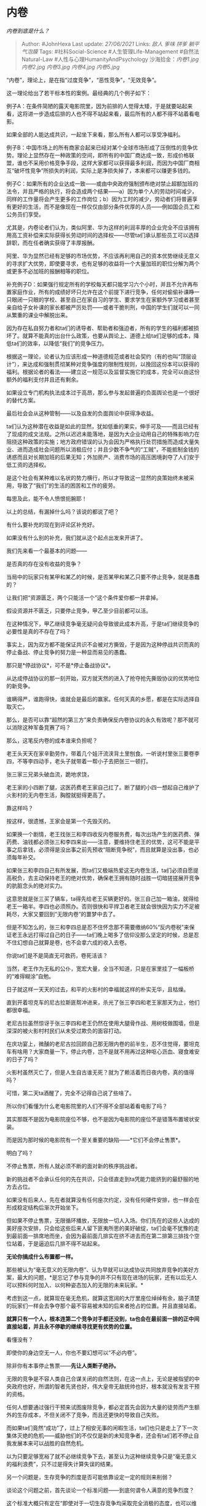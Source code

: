 * 内卷
  :PROPERTIES:
  :CUSTOM_ID: 内卷
  :END:

/内卷到底是什么？/

#+BEGIN_QUOTE
  Author: #JohnHexa Last update: /27/06/2021/ Links: [[敌人]] [[爹味]]
  [[拼爹]] [[躺平]] [[气泡膜]] Tags: #社科Social-Science
  #人生管理Life-Management #自然法Natural-Law
  #人性与心理HumanityAndPsychology 沙海拾金：[[内卷1.jpg]] [[内卷2.jpg]]
  [[内卷3.jpg]] [[内卷4.jpg]] [[内卷5.jpg]]
#+END_QUOTE

“内卷”，理论上，是在指“过度竞争”，“恶性竞争”，“无效竞争”。

这一理论给出了若干标本性的案例。最经典的几个例子如下：

例子A：在条件简陋的露天电影院里，因为前排的人觉得太矮，于是就要站起来看，这将进一步造成后排的人也不得不站起来看，最后所有的人都不得不站着看电影。

如果全部的人能达成共识，一起坐下来看，那么所有人都可以享受净福利。

例子B：中国市场上的所有商家合起来已经对某个全球市场形成了压倒性的竞争优势。理论上显然存在一种政策的空间，即所有的中国厂商达成一致，形成价格联盟，谁也不采用价格竞争手段，这样大家都可以获得最多利润，而因为中国厂商相互“破坏性竞争”所损失的利润，实际上是净损失掉了，本来都可以赚更多钱的。

例子C：如果所有的企业达成一致------或由中央政府强制颁布绝对禁止超额加班的法令，并且严格的执行，将会造成两个结果------a）因为单个人的劳动时间减少，同样的工作量将会产生更多的工作岗位；b）因为工时的减少，劳动者们将普遍享有更好的生活，而不是像现在一样仅仅由部分条件优厚的人员------例如国企员工和公务员们享受。

尤其是，内卷论者们认为，类似阿里、华为这样的利润丰厚的企业完全不应该拥有用高工资补偿来实际获得长劳动时间的选择权------尽管ta们承认那些员工可以选择辞职，而在任者确实获得了丰厚报酬。

阿里、华为显然已经有足够的市场优势，不应该再利用自己的资本优势继续无意义的寻求扩大优势，即使要寻求，也有足够的收益将一个大量加班的职位分解为两个或更多不必加班的报酬相等的职位。

补充例子D：如果强行规定所有的学校每天都只能学习六个小时，并且不允许再布置家庭作业，所有的成绩好坏只允许在这个前提下进行竞争，任何对偷偷补课睁一只眼闭一只眼的学校、甚至自己在家自习的学生、要求学生在家额外学习或者甚至亲自给子女补课的家长都被严厉处罚------或者干脆判刑，中国的学生们就可以一同从繁重的课业中解脱出来。

因为存在私自努力者和ta们的诱导者、帮助者和强迫者，所有的学生的福利都被损坏了。就算不能真的出台什么政策，也要从舆论上、道德上给ta们足够的成本，降低ta们的效率，以降低“我们”的竞争压力。

根据这一理论，论者认为应该形成一种道德规范或者社会契约（有的也叫“顶层设计”），来达成和强制贯彻某种对竞争强度的限制性规则，以挽回这份本可以获得的福利。根据论者的看法------建立这一规范以及监督实施它的成本，完全可以由这份额外的福利支付并且还有剩余。

如果设立专门机构执法成本过于高昂，那么参与发起普遍的负面舆论也是一个很好的替代方案。

最后社会会从这种管制------以及自发的负面舆论中获得净收益。

ta们认为这种潜在收益是如此的显然，犹如低垂的果实，伸手可及------而且已经有了现成的成文法规。之所以迟迟未能落地，是因为大企业动用自己的特殊影响力在阻挠这种政策的实施；地方政府错误的认为会因为严格执行处罚措施而造成大量失业、进而造成社会问题所以消极应付；并且少数不争气的“工贼”，不能抵制金钱的诱惑而且对长期加班的后果无知；外加房产、消费市场的高压困境剥夺了人们安于低工资的选择权。

是这个社会有某种难以名状的势力横行，所以才导致这一显然的良策始终未被采用，导致了“我们”的生活的困苦和工作的疲劳。

每思及此，能不令人愤恨扼腕耶！

以上的总结，有漏掉什么吗？该说的都说了吧？

有什么要补充的现在到评论区补充好。

如果没有什么别的补充，我们就从这个起点出发来开讲了。

我们先来看一个最基本的问题------

是否真的存在没有收益的竞争？

当局中的玩家只有某甲和某乙的时候，是否某甲和某乙只要不停止竞争，就是愚蠢的？

让我们把“资源匮乏，两个只能活一个”这个条件爱你都一并拿掉。

假设资源并不匮乏，只要停止竞争，甲乙至少目前都可以活。

在这种情况下，甲乙继续竞争毫无疑问会导致彼此成本升高，于是ta们继续竞争的必要性是真的不存在了吗？

事实上，因为双方都不能保证共识不会被对方撕毁，于是因为这种停战共识而真的停止备战、停止竞争的努力是一种显而易见的愚蠢。

那只是*停战协议*，可不是*停止备战协议*。

从达成停战协议的那一刻开始，双方就天然的进入了抢夺抢先撕毁协议的优势地位的新竞争。

谁瞒得严，谁跑得快，谁就会是最后的赢家。任何天真的乡愿，都是在实际选择自取灭亡。

那么，是否可以靠“超然的第三方”来负责确保反内卷协议的永久有效呢？那不就可以消除这种军备竞赛了吗？

那么，这笔反内卷的成本谁来负担呢？

老王头天天在家辛勤劳作，带着几个娃汗流浃背土里刨食。一听说村里张三要卷李四，不等李四动手，老头子就带着一帮小子去把张三一顿打。

张三家三兄弟头破血流，跪地求饶，

老王家的小四断了腿，这医药费老王家自己扛了。断了腿的小四一想起自己维护了火影村的无内卷生活，胸膛就挺得更高了。

靠这样吗？

按这样，很遗憾，王家会是第一个先毁灭的。

如果换一个剧情，老王找张三和李四收反内卷服务费，每次出场产生的医药费、弹药费、油钱都必须张三和李四来出------注意，要维持住老王的优势，这可不能是平事之后拿钱，必须得是没出事之前先预收“阻断竞争税”，而且就算是没出事，也必须每年补交。

如果张三和李四自己有所发展，而ta们又极端热爱这无内卷生活，ta们必须自愿提高税负，去主动保持老王的绝对优势，确保老王拥有随时战胜一切暗搓搓展开竞争的肮脏念头的绝对实力。

这意思就是张三买了辆车，ta得先给老王买辆更好的。张三自己加一箱油，就得给老王一箱半。李四也必须照办。否则很快和平捍卫者老王就会很快因为实力不足被耗尽，大家又要回到“无限内卷”的噩梦中去了。

但是不知怎么的，张三和李四总是忍不住怀念那不需要缴纳60%“反内卷税”来保证老王永远打得过自己的日子------ta们晚上喝多了信仰没那么坚定的时候，总是忍不住幻想自己就算是卷，也不会拿六成的收入去卷。

你说ta们是不是简直无可救药，卷死活该？

当然，老王作为无私的公仆，宽宏大量，全当不知道，只是在家里挂了一幅板桥的“难得糊涂”自勉。

日子就这样一天天的过去，和平的火影村的幸福就这样的朴实无华，且枯燥。

直到开着坦克车的尼古拉斯匪帮冲进来，杀光了张三李四和老王家那天为止，他们都很幸福。

老尼古拉虽然惊讶于张三李四和老王仍然在使用大腿骨作战、用树枝做围墙，但是深深的被火影村村民们从未受过欺负的面容打动。

在庆功宴上，微醺的老尼古拉回顾自己那无限内卷的前半生，忍不住觉得，要坦克车有啥用？大家商量一下，停止内卷，岂不是就不用再过这种呕心沥血、寝食难安的日子了吗？

火影村虽然灭亡了，但是人生自古谁无死？就为了赖活着而日夜内卷，真的值得吗？

可惜，第二天ta酒醒了，完全不记得自己说了些啥了。

所以你们看懂为什么老电影院里的人们不得不全部站着看电影了吗？

其实那既不是因为电影院座位不够，也不是因为电影院的座位不是错落布置坡状安装。

而是因为那时候的电影院有一个至关重要的缺陷------*它们不会停止售票*。

明白了吗？

不停止售票，所有人就必须不断的面对新的秩序挑战者。

新的挑战者不会承认任何的先在共识，只会径直走到ta凭能力能挤到的最舒服的地方去占位。

如果没有后来人，先在者就算没有任何座次约定，没有任何硬件安排，也一样会在形成稳定结构后渐次开始坐下。

但如果不停止售票，无限循环播放，无限放一切人入场。你们先在的这些人达成的美好座次安排，只会给这些后来人留下匪夷所思的美好破绽，ta们会毫不犹豫的走到最前面一排席地而坐，会因为最前面几排实在挤不进去而在第二排第三排找个空位站着，于是逼迫后几排不得不站起来。

*无论你搞成什么布置都一样。*

那些被认为“毫无意义的无限内卷”、认为早就可以达成协议共同放弃竞争的美好方案，最大的问题，*是忘记了参与竞争的并不只有现在进场的玩家，还有以后无人可以预料何时加入、以何种姿态加入的无限的未来玩家。*

考虑到这一点，就算现在毫无危机，就算这宽阔的大厅里座位绰绰有余，脑子清楚的玩家们一样会去争夺那个最不容易被未知的后来者抢占的位置。并且直接站着。

*就算只有一个人，根本连第二个竞争对手都还没到，ta也会在最前面一排的正中间直接站着，并且永不停歇的继续寻找更有优势的位置。*

看懂没有？

即使你的身边空无一人，你也不要幻想可以“不必内卷”。

除非你有本事停止售票------*先让人类断子绝孙。*

无限的竞争是不容人类自己合谋关闭的自然法则，在这一点上，无论是被指望的中央政府也好，所谓的智者先贤也好，伟大皇帝无敌统帅也好，根本就没有发言干预的资格。

任何人想要通过强行干预来试图废除竞争，都必定首先会因为大量的徒劳而产生额外的生存成本，不但关闭不了竞争，而且还更快的导致自己失败。

而如果ta们竟然“成功”了，过上了相安无事的闲暇生活，ta们也只是走上了下一次集体灭绝的危机------威胁他们的不仅仅是新的未知竞争者，还会有ta们若不停止自我发展本来可以战胜的自然危机。

以为只要足够宽裕了就不必继续竞争下去，甚至认为这种继续竞争只是“毫无意义的福利浪费”，只不过是得失计算失误的结果。

另一个问题是，生存竞争的烈度是否可能依靠设定一定的规则来削弱？

谈论这个问题之前，首先谈论一个标准问题------到底何谓令人满意的竞争烈度？

这个标准大概只有定在“即使对于一切生存竞争均采取完全消极的态度，也可以维持相等的预期寿命和生育机会”这根红线上才能让所有人满意。

如果低于这个标准，比如，完全消极则必须至少接受预期寿命变短、这意思就是你如果消极按你就准备早点死，如果能接受的话，何必还接着讨论呢？

或者必须接受大概率没有后代，那意思是你如果消极你就别太指着谈恋爱结婚生娃，如果能接受的话，同样也没有讨论的必要了。

那么问题来了。

第一个问题------逻辑上是否存在可以把生存竞争的烈度降低到这个程度的策略？

如果逻辑上存在这样的策略，不采取这种策略的选择才是有争议可言的。

如果根本就不存在这样的策略空间，那么大家还是早点洗洗睡，明天早点起来搬砖，不是吗？

为了谈论这个问题，首先要明确的一点，是*生存竞争是一种绝对总体战。*

这意思是，你不要指望你的语文比对方好，对方就会认输，竞争就结束了；也不要指望数学更好，就结束了；也不要指望父母地位高，竞争就结束了。

如果你的对手在一个领域里眼见胜利无望，ta并不会就此投降，而是会立刻把进攻的方向转向另一个战场，另一个项目。

*无远弗届，无微不至，无孔不入。*

无论你认定哪个领域是核心领域，然后不拘你如何运作，在这个领域设定了让对手超过你的资源和实力无法发挥的规则，都并不会直接意味着对手低头投降而将生存的优势位拱手让给你。

对方必定会重新思考总体战局，将那份超出的资源和能力投入到另一个能与你拉开差距的战场上去。

你规定入学只准考三门课，对方就会把学副科的资金转向去买学区房；你规定入学靠纯抽签，对方会转头去博私立学校，靠集中的高学费争夺优势师资；你禁止开办私校，对方会去搏不同地区的政策差，比如少数民族身份......你全都禁完了，对方可以在学校课程外自己发展体育艺术做微整容......一样会获得应聘优势和择偶优势。

即使直接把政策权完全的授予给你，你也不可能做到用政策降低生存竞争的烈度。最后一定是你十面埋伏的政策打地鼠游戏耗尽财政收入和公信力，而优势竞争者还是找了你未能防堵关停的侧面战场，而企业和异性们，跟着学会了注目那个真正能带来差异性的新子项。

*这口锅实在太大，你的锅盖根本不可能全盖上。*

第二，生存竞争的烈度在长期看事实上是恒定的，即“仅以死亡为极限的竭尽全力”。

*这是生存竞争｡*

*这是在争夺谁可以获得活下去的最大概率、谁可以获得最好的配偶、最好的子女。*

这种追求，永远不会因为所谓生产力发展、物资丰富而有任何的降低。

因为别的先不说，更好的那部分异性配偶相对于所有的同性对手数量而言，永远稀缺。

永远是8成的男性，去追逐争夺那较好的3成女性，并因此投入你死我活的竞争之中。

事实上，美好的职位、有力的平台......等等等等一切更优良的资源，相对于争夺它们的竞争者群体而言，永远会是稀缺的。如果它不是稀缺的，那么它就会被排除到竞争科目单外，而由另一项稀缺的项目递补进来。

*永远不会因为充裕而导致该科目单为空。*

这一点其实就是竞争的“总体性”特性的另一种表述而已。

而在这科目单上的项目，永远会有大量企图心强烈的对手会选择顶着濒死的极限与你竞争。

拼死求活，难道不是理所当然吗？

难道为了活得舒服，宁可活不下去？这难道不荒谬吗？

看清楚，这两条天然的特性，已经绝对的限定了事情的结果------你既不要指望可以有什么银子弹政策可以神奇的让你安稳的消极，也不要指望任何良心大发现能让你的对手们不要这么拼，好让你也不必这么拼。

因为“为了活得舒服而宁可不活下去”逻辑上的确是天然荒谬的。

在这两点确立的前提下，其实现代人感受到空前的竞争焦虑的根子就昭然若揭了------*事实上生存竞争的客观烈度只取决于一个变量------参与竞争的实际人数。*

在古代，因为交通技术、通信技术的局限，和你做直接生存竞争的几乎只有本村本县的人。

几乎只要跨一个村，其他的竞争对手就对你鞭长莫及了。

这个县里与你同龄的小孩一共就那么多，ta们也会拼死相争，但毕竟数量就那么多。

同一个村的铁匠才跟你构成竞争，隔壁村的铁匠都不构成------谁也没吃饱了撑的把铁犁多扛十几里地。

但是现代，有高铁、有飞机、有实时聊天、在在线面试。

每一个人在每一个地方，参与的都是全国范围内的，甚至是全球范围内同类、甚至跨类对手的竞争。

那些被以为是“内卷恶习“带来的压力，其来源，其实根本就不是什么高昂的房价、不开眼非要彩礼的恶俗女、凶恶的资本家、不肯体谅劳动者出台新措施的政府......

更不是什么不肯高抬贵手、携手合作的“工贼”。

而是那个*增长了三四个数量级的竞争者基数。*

*是免费义务教育、现代医疗技术、现代高效交通、新信息技术......带来的这个一眼看不到尽头的对手基数。*

除非你能把这些塞回时代的子宫，否则你哀求政府也好、痛斥“资本家”也好、怒骂“工贼“也好，根本没有任何意义。

因为它们根本就不是原因所在、也根本没有能扭转这局面、甚至哪怕稍微撼动这个局面的一丁点的能力。

非要勉强它们------或者它们之中谁真的蠢到冲昏头脑胆敢当这个“为民请命“的堂吉诃德，那么它只不过是自取灭亡，然后换一个没这种不自量力的继任者坐它的位置罢了。

那么，如果竞争明显造成了所有活着的人的痛苦，而并没有明显的总体净收益呢？

比如，张三和李四、王五等等等等一大群人，一起抢一个杯子。他们消耗了大量的体力、脑力去互相对抗、博弈，但是无论ta们怎么争，一个杯子也还是一个杯子，并没有因此变成两个杯子，不是吗？

那么ta们这些争夺所消耗的能量、彼此造成的伤害，难道不是一种净损失吗？

问题是，竞争造成的净结果实际上并不是张三李四王五等等人每人付出了若干成本后张三得到了一个杯子。

如果仅仅是这样，那么何必仅仅局限在这个小小的被子上岂不是眼光太小了？不如索性大胆一点------既然这个世界上物质与能量都是不灭且守恒的，那么一切有额外成本的所有权转移岂不是全是净亏损吗？

世界上根本就不应该有任何争夺、对抗、杀戮存在，不是吗？就算已经发生了一些，也不应该再发生更多，不是吗？

这实际上问到了一个核心问题------价值到底是什么？

如果价值就是物质，那么任何竞争显然都是荒唐的。历史上一切的竞争行为都应该造成入不敷出和其社群的毁灭才对？也因此，这个世界上也不应该还存在推崇和热爱竞争的文化幸存才对。

何以统治世界的不都是毫无竞争心、视竞争为违法的超和平文明，而常是一些兽血沸腾的好胜之徒呢？

ta们内部竞争所损害掉的那些显然的代价，到底从哪里得到了补偿，甚至还得到了超额利润？

竞争造成的净结果，不仅仅是让杯子落到了张三手里，并且让李四、王五都落得一身伤，它还额外得到了一个答案------“谁是最后拿着这杯子的人”的答案。

很显然，这个答案的价值之大，足以在宏观时间尺度上抵消张三李四王五为了那一个杯子而受的各种损失，而且还有剩余。

对竞争者个人而言，竞争的价值就是那个杯子，得不到杯子，就是竞争没有价值，就是成本打了水漂，就是失败了。

但是，对于社会而言，成本仍然是你们争夺时的总损耗。

但是收益既不是你们在这一事件中的总收入、也不是你们从这一事件里获得的总快感，而就是“到底谁赢了”和“将这件东西放到了赢家手里”这两个结果。

一个社会全部的生存经验、战斗技能，甚至只是本身......追根溯源都来自于“到底谁赢了”这个信息的启示；而一个社会的伦理架构，几乎完全依靠“赢家获利“这样一种资源配置安排。

到目前为止，还没有能替代真刀真枪的博弈的其他策略能得到同样质量的结果。

靠随机抓阄替代，完全是找死；指望靠一个伟大正确的圣人替代，先不说这圣人有多圣，起码计算能力远远不足；指望一群贤人组成的官僚集团替代，这么说吧------从无获胜的先例。

这两个结果，是一个社会的命脉所在，任何会降低这两个结果的客观有效性的行为，无论它是出于什么样政治正确的美好愿望，实质上都是在破坏群体的幸存机会。

从群体的利益出发，任何会伤害这两个结果的有效性的行为，都从逻辑上不能被视为一种改进，这就像任何会导致你大脑错乱、心脏衰竭的措施都不能称为治疗一样。

反过来，反倒是为了保住你的理智、维持你的心跳的必要，哪怕是要切开你的胸膛、截除你的坏肢，给你无以言喻的痛苦，也同样是在对你施救。

你们看懂没有？

看懂了的话，就要明白只要竞争仍然被相信能起到这样的作用，就不要有任何一个理智的社会会为了所谓“年轻人的生存痛苦”而削弱竞争的幻想。

除非那个社会因为某种机制设置错误，无法保证排除致命的错误决策。但那*自然是会有后果的。*

谁也没有资格在自然规律和数学面前硬挺。

在竞争的问题上，只有一种改进的方向，就是通过恰当的设计，防止竞争的失效。例如，*防止竞争的门槛过高、以至于可以参赛的人过少*。

义务教育、统一高考、反垄断、破产法、基本保障......等等等等这些措施，*没有任何一件是为了让任何人可以免于什么竞争的*。

*恰恰相反，那是为了让参与社会总竞争的资格尽可能的扩大化。*

*不要做那种“突然出台一个政策，神奇的替你扫除了大量竞争对手，以至于你可以免于‘内卷'”的梦，因为根本就没有负责任的领导者会干这种为了一些人的软弱而不惜背叛整个社会的前途的事。*

*除非因为某种原因，ta们没有负责。*

你们只能指望事情向“不必张三李四王五付出那么大规模的代价就可以分出胜负”的方向有所尝试。

*但是，既然是生存竞争，你们指望谁在仍有余力的前提下仅仅因为规定如此就接受失败？*

*所以，不要高估这种“改进”的效力。*

等你把一切幻想都抛弃舍净了，再来看下面的话。

竞争是不可能终止的，而且因为信息技术、交通技术的发展，在将来和你竞争的人会越来越多，并且由于生存竞争的烈度只与参与的人数有关，生存竞争的烈度只会越来越大。

那这是不是意味着前面只有坏消息，意味着你的人生没有希望了？

当然不是只有坏消息。

因为这些发展也意味着*胜利的收益变高了*。

的确，需要付出的努力变多了，要承受的压力变大了。

但是一旦你获得成功，哪怕是很小意义上的“站稳了脚跟”，成为了某种成功的一部分、团队成员之一，你会分得的报酬的规模也与以前不可同日而语。

张家村李家村王家村的铁匠们想要只是缩在自己村子里参与低烈度的竞争，独霸本村就乐天知命，这是不可能的了。

现在因为有快递、有互联网，ta们全都要参与整个县城的市场争夺，每一个人面对的对手都是以前的几倍。

但是谁赢了，谁就会拿下整个县；谁赢了，谁得到的就是数倍于之前的市场和利润。

*竞争变得激烈了，但是奖励也变高了。*

第二，以前你打铁要烧柴，你只能找本村的赵四买，现在你打铁可以用两百里外送来的天然气：

以前你的炉子要自己搭、自己修，你还得学会修炉子。现在你直接用气炉，比你原来的炉子便宜、有保修，还包安装。

以前烧炉子就得学三年，现在根本不用学了。

以前你学打铁，必须要体力，抡不动锤子还干个屁。现在是机械锻锤，你只需要翻动工件，现在就算你身体不好，你也可以有打铁这个选择了。

*和你争的固然变多了，你所能争的也变多了。*

而这两条是和“竞争参与者升高导致竞争烈度提高”完全对称的。

烈度提得有多高，则奖励亦有对等的提高，给你的竞争的助力也就提得有多高。

*事实上，竞争对于那些积极主动、勤奋好学、斗志昂扬的勇者来说，不是变得困难了，而是变得容易了。*

竞争真正变得更残酷的，是那个不愿参加竞争、想逃却逃不掉的人被生存危机把刀架在脖子上押进去的那个菜鸟屠宰场。

*是红海在变得更红，*

*而蓝海却在变得更蓝。*

*你的问题不是每天哀怨、悲叹、愤恨红海为什么越来越红，怨恨政府、教委、资本家为什么不多给红海加点水。*

这是一个无意义的努力方向。

你的问题是那个更蓝的蓝海为什么与你无缘。

那不是因为什么阶级出身问题------有钱人家的废物就是废物，连ta自己的爹妈都一样不愿意把家产交给ta。

也不是因为什么起点不公平------说句实话，“贵族学校”并没有你想象的那么多不传之秘。ta们讲的牛顿定律和你是同一款，元素周期表也是同一张。

事实上，这个世界对穷人和富人，*从来没有像今天这样公平*。

*穷人与富人的实际竞争优势从来没有像今天这样接近过。*

*至少在中国是毫无疑问的如此。*

*你根本没有理由、也没有资格去抱怨什么东西。*

*抱怨本身就是损失，是实打实的自我伤害。*

*“没希望”，一大部分本身就是你的抱怨造成的。*

它让本来有打算与你合作的团队取消打算，让本来打算传授你技艺的师长改变主意，让你本来的会有的客户取消订单。

让本来准备支持和鼓励你的家人从按抱期待转向怒目呵斥。

你可以用自己的命继续跟人抱团大喊“内卷”，去为那些出售廉价的同情券、销售不负责任的“社会福利方案”的意见领袖贡献流量和广告费。

但你这样做，是在*自愿选择留在红海*。

红海无边，血不嫌多。

* 未完待续TBC
  :PROPERTIES:
  :CUSTOM_ID: 未完待续tbc
  :END:
